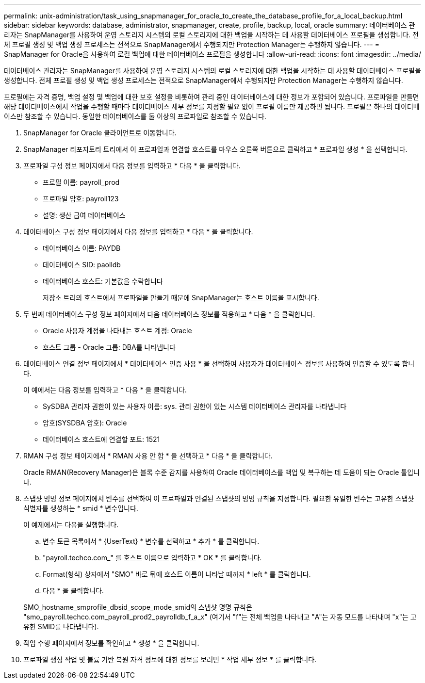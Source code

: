 ---
permalink: unix-administration/task_using_snapmanager_for_oracle_to_create_the_database_profile_for_a_local_backup.html 
sidebar: sidebar 
keywords: database, administrator, snapmanager, create, profile, backup, local, oracle 
summary: 데이터베이스 관리자는 SnapManager를 사용하여 운영 스토리지 시스템의 로컬 스토리지에 대한 백업을 시작하는 데 사용할 데이터베이스 프로필을 생성합니다. 전체 프로필 생성 및 백업 생성 프로세스는 전적으로 SnapManager에서 수행되지만 Protection Manager는 수행하지 않습니다. 
---
= SnapManager for Oracle을 사용하여 로컬 백업에 대한 데이터베이스 프로필을 생성합니다
:allow-uri-read: 
:icons: font
:imagesdir: ../media/


[role="lead"]
데이터베이스 관리자는 SnapManager를 사용하여 운영 스토리지 시스템의 로컬 스토리지에 대한 백업을 시작하는 데 사용할 데이터베이스 프로필을 생성합니다. 전체 프로필 생성 및 백업 생성 프로세스는 전적으로 SnapManager에서 수행되지만 Protection Manager는 수행하지 않습니다.

프로필에는 자격 증명, 백업 설정 및 백업에 대한 보호 설정을 비롯하여 관리 중인 데이터베이스에 대한 정보가 포함되어 있습니다. 프로파일을 만들면 해당 데이터베이스에서 작업을 수행할 때마다 데이터베이스 세부 정보를 지정할 필요 없이 프로필 이름만 제공하면 됩니다. 프로필은 하나의 데이터베이스만 참조할 수 있습니다. 동일한 데이터베이스를 둘 이상의 프로파일로 참조할 수 있습니다.

. SnapManager for Oracle 클라이언트로 이동합니다.
. SnapManager 리포지토리 트리에서 이 프로파일과 연결할 호스트를 마우스 오른쪽 버튼으로 클릭하고 * 프로파일 생성 * 을 선택합니다.
. 프로파일 구성 정보 페이지에서 다음 정보를 입력하고 * 다음 * 을 클릭합니다.
+
** 프로필 이름: payroll_prod
** 프로파일 암호: payroll123
** 설명: 생산 급여 데이터베이스


. 데이터베이스 구성 정보 페이지에서 다음 정보를 입력하고 * 다음 * 을 클릭합니다.
+
** 데이터베이스 이름: PAYDB
** 데이터베이스 SID: paolldb
** 데이터베이스 호스트: 기본값을 수락합니다
+
저장소 트리의 호스트에서 프로파일을 만들기 때문에 SnapManager는 호스트 이름을 표시합니다.



. 두 번째 데이터베이스 구성 정보 페이지에서 다음 데이터베이스 정보를 적용하고 * 다음 * 을 클릭합니다.
+
** Oracle 사용자 계정을 나타내는 호스트 계정: Oracle
** 호스트 그룹 - Oracle 그룹: DBA를 나타냅니다


. 데이터베이스 연결 정보 페이지에서 * 데이터베이스 인증 사용 * 을 선택하여 사용자가 데이터베이스 정보를 사용하여 인증할 수 있도록 합니다.
+
이 예에서는 다음 정보를 입력하고 * 다음 * 을 클릭합니다.

+
** SySDBA 관리자 권한이 있는 사용자 이름: sys. 관리 권한이 있는 시스템 데이터베이스 관리자를 나타냅니다
** 암호(SYSDBA 암호): Oracle
** 데이터베이스 호스트에 연결할 포트: 1521


. RMAN 구성 정보 페이지에서 * RMAN 사용 안 함 * 을 선택하고 * 다음 * 을 클릭합니다.
+
Oracle RMAN(Recovery Manager)은 블록 수준 감지를 사용하여 Oracle 데이터베이스를 백업 및 복구하는 데 도움이 되는 Oracle 툴입니다.

. 스냅샷 명명 정보 페이지에서 변수를 선택하여 이 프로파일과 연결된 스냅샷의 명명 규칙을 지정합니다. 필요한 유일한 변수는 고유한 스냅샷 식별자를 생성하는 * smid * 변수입니다.
+
이 예제에서는 다음을 실행합니다.

+
.. 변수 토큰 목록에서 * {UserText} * 변수를 선택하고 * 추가 * 를 클릭합니다.
.. "payroll.techco.com_" 를 호스트 이름으로 입력하고 * OK * 를 클릭합니다.
.. Format(형식) 상자에서 "SMO" 바로 뒤에 호스트 이름이 나타날 때까지 * left * 를 클릭합니다.
.. 다음 * 을 클릭합니다.


+
SMO_hostname_smprofile_dbsid_scope_mode_smid의 스냅샷 명명 규칙은 "smo_payroll.techco.com_payroll_prod2_payrolldb_f_a_x" (여기서 "f"는 전체 백업을 나타내고 "A"는 자동 모드를 나타내며 "x"는 고유한 SMID를 나타냅니다).

. 작업 수행 페이지에서 정보를 확인하고 * 생성 * 을 클릭합니다.
. 프로파일 생성 작업 및 볼륨 기반 복원 자격 정보에 대한 정보를 보려면 * 작업 세부 정보 * 를 클릭합니다.

